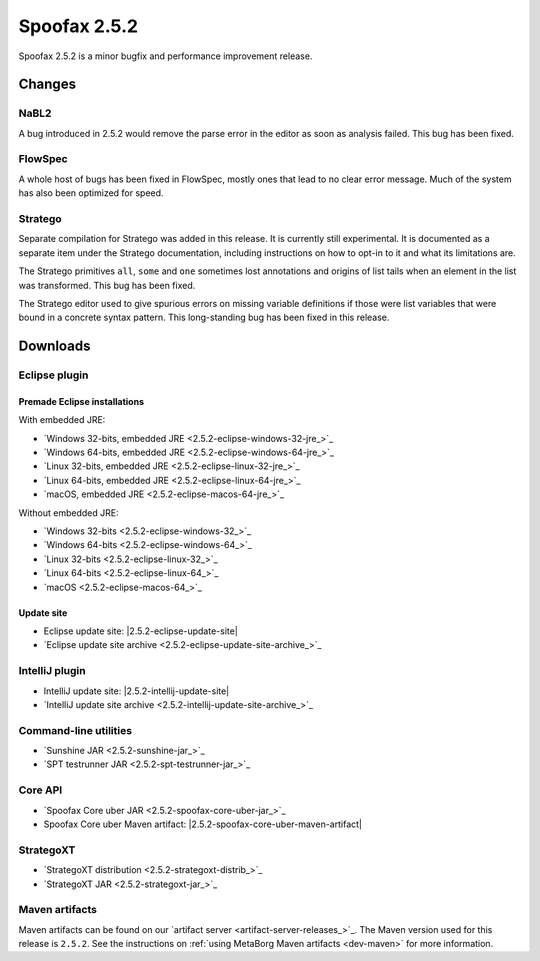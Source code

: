 =============
Spoofax 2.5.2
=============

Spoofax 2.5.2 is a minor bugfix and performance improvement release.

Changes
-------

NaBL2
~~~~~

A bug introduced in 2.5.2 would remove the parse error in the editor as soon as analysis failed. This bug has been fixed.

FlowSpec
~~~~~~~~

A whole host of bugs has been fixed in FlowSpec, mostly ones that lead to no clear error message. Much of the system has also been optimized for speed.

Stratego
~~~~~~~~

Separate compilation for Stratego was added in this release. It is currently still experimental. It is documented as a separate item under the Stratego documentation, including instructions on how to opt-in to it and what its limitations are.

The Stratego primitives ``all``, ``some`` and ``one`` sometimes lost annotations and origins of list tails when an element in the list was transformed. This bug has been fixed.

The Stratego editor used to give spurious errors on missing variable definitions if those were list variables that were bound in a concrete syntax pattern. This long-standing bug has been fixed in this release. 

Downloads
---------

Eclipse plugin
~~~~~~~~~~~~~~

Premade Eclipse installations
^^^^^^^^^^^^^^^^^^^^^^^^^^^^^

With embedded JRE:

- `Windows 32-bits, embedded JRE <2.5.2-eclipse-windows-32-jre_>`_
- `Windows 64-bits, embedded JRE <2.5.2-eclipse-windows-64-jre_>`_
- `Linux 32-bits, embedded JRE <2.5.2-eclipse-linux-32-jre_>`_
- `Linux 64-bits, embedded JRE <2.5.2-eclipse-linux-64-jre_>`_
- `macOS, embedded JRE <2.5.2-eclipse-macos-64-jre_>`_

Without embedded JRE:

- `Windows 32-bits <2.5.2-eclipse-windows-32_>`_
- `Windows 64-bits <2.5.2-eclipse-windows-64_>`_
- `Linux 32-bits <2.5.2-eclipse-linux-32_>`_
- `Linux 64-bits <2.5.2-eclipse-linux-64_>`_
- `macOS <2.5.2-eclipse-macos-64_>`_

Update site
^^^^^^^^^^^

-  Eclipse update site: |2.5.2-eclipse-update-site|
-  `Eclipse update site archive <2.5.2-eclipse-update-site-archive_>`_

IntelliJ plugin
~~~~~~~~~~~~~~~

-  IntelliJ update site: |2.5.2-intellij-update-site|
-  `IntelliJ update site archive <2.5.2-intellij-update-site-archive_>`_

Command-line utilities
~~~~~~~~~~~~~~~~~~~~~~

-  `Sunshine JAR <2.5.2-sunshine-jar_>`_
-  `SPT testrunner JAR <2.5.2-spt-testrunner-jar_>`_

Core API
~~~~~~~~

-  `Spoofax Core uber JAR <2.5.2-spoofax-core-uber-jar_>`_
-  Spoofax Core uber Maven artifact: |2.5.2-spoofax-core-uber-maven-artifact|

StrategoXT
~~~~~~~~~~

-  `StrategoXT distribution <2.5.2-strategoxt-distrib_>`_
-  `StrategoXT JAR <2.5.2-strategoxt-jar_>`_

Maven artifacts
~~~~~~~~~~~~~~~

Maven artifacts can be found on our `artifact server <artifact-server-releases_>`_.
The Maven version used for this release is ``2.5.2``. See the instructions on :ref:`using MetaBorg Maven artifacts <dev-maven>` for more information.
